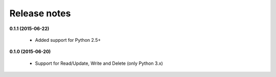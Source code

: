 Release notes
=============

**0.1.1 (2015-06-22)**

  * Added support for Python 2.5+

**0.1.0 (2015-06-20)**

  * Support for Read/Update, Write and Delete (only Python 3.x)
